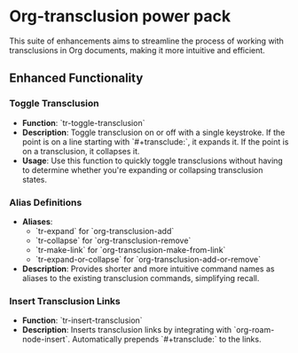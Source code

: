 

* Org-transclusion power pack
This suite of enhancements aims to streamline the process of working with transclusions in Org documents, making it more intuitive and efficient.

** Enhanced Functionality

*** Toggle Transclusion

- *Function*: `tr-toggle-transclusion`
- *Description*: Toggle transclusion on or off with a single keystroke. If the point is on a line starting with `#+transclude:`, it expands it. If the point is on a transclusion, it collapses it.
- *Usage*: Use this function to quickly toggle transclusions without having to determine whether you're expanding or collapsing transclusion states.

*** Alias Definitions

- *Aliases*:
 - `tr-expand` for `org-transclusion-add`
 - `tr-collapse` for `org-transclusion-remove`
 - `tr-make-link` for `org-transclusion-make-from-link`
 - `tr-expand-or-collapse` for `org-transclusion-add-or-remove`
- *Description*: Provides shorter and more intuitive command names as aliases to the existing transclusion commands, simplifying recall.

*** Insert Transclusion Links

- *Function*: `tr-insert-transclusion`
- *Description*: Inserts transclusion links by integrating with `org-roam-node-insert`. Automatically prepends `#+transclude:` to the links.
